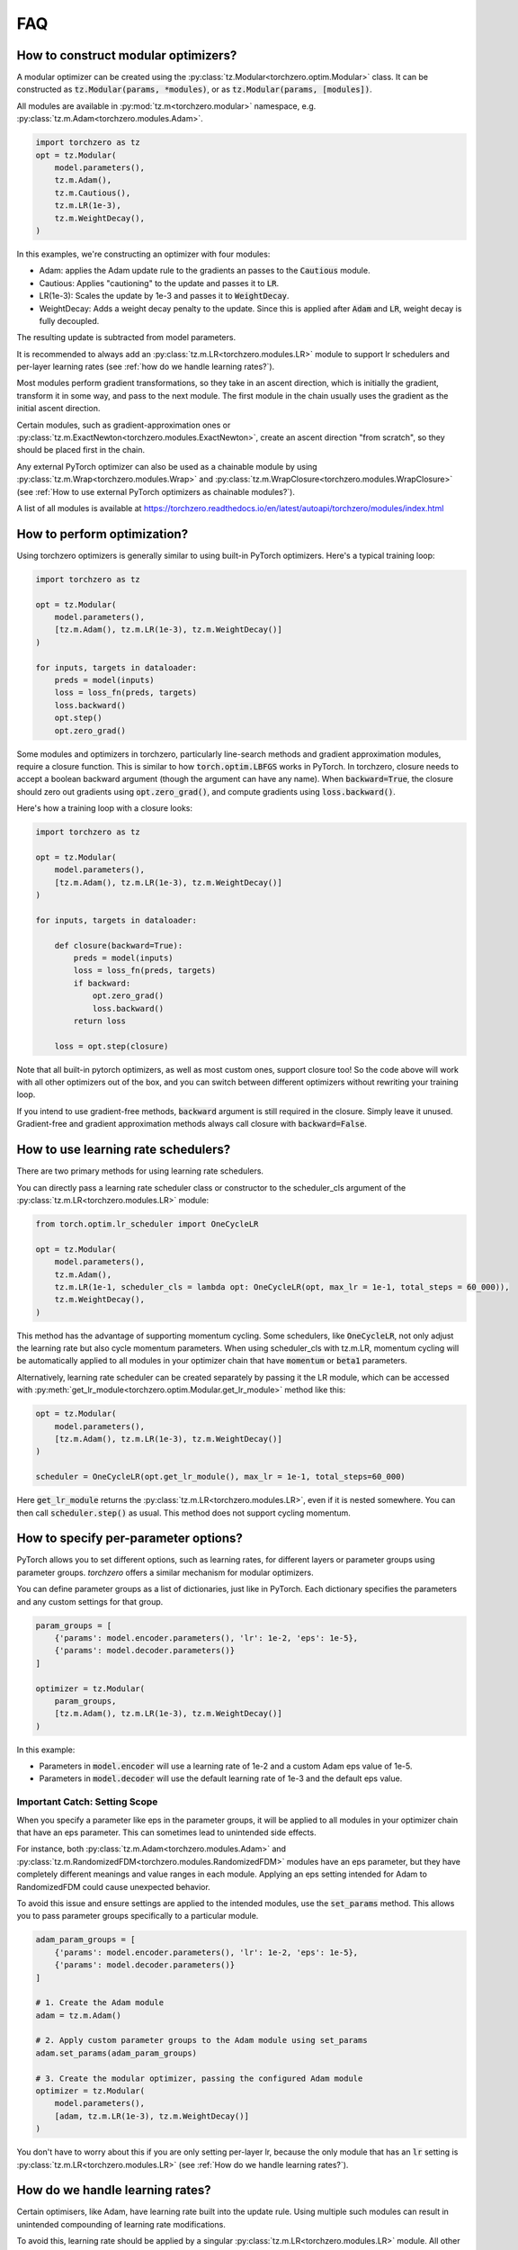 FAQ
###########

How to construct modular optimizers?
=====================================
A modular optimizer can be created using the :py:class:`tz.Modular<torchzero.optim.Modular>` class. It can be constructed as :code:`tz.Modular(params, *modules)`, or as :code:`tz.Modular(params, [modules])`.

All modules are available in :py:mod:`tz.m<torchzero.modular>` namespace, e.g. :py:class:`tz.m.Adam<torchzero.modules.Adam>`.

.. code:: python

    import torchzero as tz
    opt = tz.Modular(
        model.parameters(),
        tz.m.Adam(),
        tz.m.Cautious(),
        tz.m.LR(1e-3),
        tz.m.WeightDecay(),
    )

In this examples, we're constructing an optimizer with four modules:

* Adam: applies the Adam update rule to the gradients an passes to the :code:`Cautious` module.
* Cautious: Applies "cautioning" to the update and passes it to :code:`LR`.
* LR(1e-3): Scales the update by 1e-3 and passes it to :code:`WeightDecay`.
* WeightDecay: Adds a weight decay penalty to the update. Since this is applied after :code:`Adam` and :code:`LR`, weight decay is fully decoupled.

The resulting update is subtracted from model parameters.

It is recommended to always add an :py:class:`tz.m.LR<torchzero.modules.LR>` module to support lr schedulers and per-layer learning rates (see :ref:`how do we handle learning rates?`).

Most modules perform gradient transformations, so they take in an ascent direction, which is initially the gradient, transform it in some way, and pass to the next module. The first module in the chain usually uses the gradient as the initial ascent direction.

Certain modules, such as gradient-approximation ones or :py:class:`tz.m.ExactNewton<torchzero.modules.ExactNewton>`, create an ascent direction "from scratch", so they should be placed first in the chain.

Any external PyTorch optimizer can also be used as a chainable module by using :py:class:`tz.m.Wrap<torchzero.modules.Wrap>` and :py:class:`tz.m.WrapClosure<torchzero.modules.WrapClosure>` (see :ref:`How to use external PyTorch optimizers as chainable modules?`).

A list of all modules is available at https://torchzero.readthedocs.io/en/latest/autoapi/torchzero/modules/index.html

How to perform optimization?
============================
Using torchzero optimizers is generally similar to using built-in PyTorch optimizers. Here's a typical training loop:

.. code:: python

    import torchzero as tz

    opt = tz.Modular(
        model.parameters(),
        [tz.m.Adam(), tz.m.LR(1e-3), tz.m.WeightDecay()]
    )

    for inputs, targets in dataloader:
        preds = model(inputs)
        loss = loss_fn(preds, targets)
        loss.backward()
        opt.step()
        opt.zero_grad()


Some modules and optimizers in torchzero, particularly line-search methods and gradient approximation modules, require a closure function. This is similar to how :code:`torch.optim.LBFGS` works in PyTorch. In torchzero, closure needs to accept a boolean backward argument (though the argument can have any name). When :code:`backward=True`, the closure should zero out gradients using :code:`opt.zero_grad()`, and compute gradients using :code:`loss.backward()`.

Here's how a training loop with a closure looks:

.. code:: python

    import torchzero as tz

    opt = tz.Modular(
        model.parameters(),
        [tz.m.Adam(), tz.m.LR(1e-3), tz.m.WeightDecay()]
    )

    for inputs, targets in dataloader:

        def closure(backward=True):
            preds = model(inputs)
            loss = loss_fn(preds, targets)
            if backward:
                opt.zero_grad()
                loss.backward()
            return loss

        loss = opt.step(closure)

Note that all built-in pytorch optimizers, as well as most custom ones, support closure too! So the code above will work with all other optimizers out of the box, and you can switch between different optimizers without rewriting your training loop.

If you intend to use gradient-free methods, :code:`backward` argument is still required in the closure. Simply leave it unused. Gradient-free and gradient approximation methods always call closure with :code:`backward=False`.

How to use learning rate schedulers?
=============================================
There are two primary methods for using learning rate schedulers.

You can directly pass a learning rate scheduler class or constructor to the scheduler_cls argument of the :py:class:`tz.m.LR<torchzero.modules.LR>` module:

.. code:: python

    from torch.optim.lr_scheduler import OneCycleLR

    opt = tz.Modular(
        model.parameters(),
        tz.m.Adam(),
        tz.m.LR(1e-1, scheduler_cls = lambda opt: OneCycleLR(opt, max_lr = 1e-1, total_steps = 60_000)),
        tz.m.WeightDecay(),
    )

This method has the advantage of supporting momentum cycling. Some schedulers, like :code:`OneCycleLR`, not only adjust the learning rate but also cycle momentum parameters. When using scheduler_cls with tz.m.LR, momentum cycling will be automatically applied to all modules in your optimizer chain that have :code:`momentum` or :code:`beta1` parameters.

Alternatively, learning rate scheduler can be created separately by passing it the LR module, which can be accessed with :py:meth:`get_lr_module<torchzero.optim.Modular.get_lr_module>` method like this:

.. code:: python

    opt = tz.Modular(
        model.parameters(),
        [tz.m.Adam(), tz.m.LR(1e-3), tz.m.WeightDecay()]
    )

    scheduler = OneCycleLR(opt.get_lr_module(), max_lr = 1e-1, total_steps=60_000)

Here :code:`get_lr_module` returns the :py:class:`tz.m.LR<torchzero.modules.LR>`, even if it is nested somewhere. You can then call :code:`scheduler.step()` as usual. This method does not support cycling momentum.


How to specify per-parameter options?
=============================================
PyTorch allows you to set different options, such as learning rates, for different layers or parameter groups using parameter groups. `torchzero` offers a similar mechanism for modular optimizers.

You can define parameter groups as a list of dictionaries, just like in PyTorch. Each dictionary specifies the parameters and any custom settings for that group.

.. code:: python

    param_groups = [
        {'params': model.encoder.parameters(), 'lr': 1e-2, 'eps': 1e-5},
        {'params': model.decoder.parameters()}
    ]

    optimizer = tz.Modular(
        param_groups,
        [tz.m.Adam(), tz.m.LR(1e-3), tz.m.WeightDecay()]
    )

In this example:

* Parameters in :code:`model.encoder` will use a learning rate of 1e-2 and a custom Adam eps value of 1e-5.
* Parameters in :code:`model.decoder` will use the default learning rate of 1e-3 and the default eps value.

Important Catch: Setting Scope
+++++++++++++++++++++++++++++++
When you specify a parameter like eps in the parameter groups, it will be applied to all modules in your optimizer chain that have an eps parameter. This can sometimes lead to unintended side effects.

For instance, both :py:class:`tz.m.Adam<torchzero.modules.Adam>` and :py:class:`tz.m.RandomizedFDM<torchzero.modules.RandomizedFDM>` modules have an eps parameter, but they have completely different meanings and value ranges in each module. Applying an eps setting intended for Adam to RandomizedFDM could cause unexpected behavior.

To avoid this issue and ensure settings are applied to the intended modules, use the :code:`set_params` method. This allows you to pass parameter groups specifically to a particular module.

.. code:: python

    adam_param_groups = [
        {'params': model.encoder.parameters(), 'lr': 1e-2, 'eps': 1e-5},
        {'params': model.decoder.parameters()}
    ]

    # 1. Create the Adam module
    adam = tz.m.Adam()

    # 2. Apply custom parameter groups to the Adam module using set_params
    adam.set_params(adam_param_groups)

    # 3. Create the modular optimizer, passing the configured Adam module
    optimizer = tz.Modular(
        model.parameters(),
        [adam, tz.m.LR(1e-3), tz.m.WeightDecay()]
    )


You don't have to worry about this if you are only setting per-layer lr, because the only module that has an :code:`lr` setting is :py:class:`tz.m.LR<torchzero.modules.LR>` (see :ref:`How do we handle learning rates?`).

How do we handle learning rates?
=================================
Certain optimisers, like Adam, have learning rate built into the update rule. Using multiple such modules can result in unintended compounding of learning rate modifications.

To avoid this, learning rate should be applied by a singular :py:class:`tz.m.LR<torchzero.modules.LR>` module. All other modules with a learning rate, such as :py:class:`tz.m.Adam<torchzero.modules.Adam>`, have `lr` renamed to `alpha` with the default value of 1 to avoid rescaling the update.

For example:

.. code:: python

    tz.Modular(
        model.parameters(),
        [tz.m.Adam(), tz.m.LR(1e-3), tz.m.WeightDecay()]
    )

Here, instead of using Adam's `alpha` setting, we added an :code:`LR` module. This allows this modular optimizer to support per-parameter `lr` setting and learning rate schedulers, without having to worry about learning rate compounding.

See also:

* :ref:`how to use learning rate schedulers?`
* :ref:`How to specify per-parameter options?`

How to use external PyTorch optimizers as chainable modules?
============================================================
In addition to torchzero modules, any PyTorch optimizer can be used as a module using :py:class:`tz.m.Wrap<torchzero.modules.Wrap>`.

Here is an example of converting :code:`LaProp` optimizer from `pytorch_optimizer <https://pytorch-optimizers.readthedocs.io/en/latest/optimizer/#pytorch_optimizer.LaProp>`_ library into a module and chain it with :py:class:`tz.m.Cautious<torchzero.modules.Cautious>`

.. code:: py

    from pytorch_optimizer import LaProp

    tz.Modular(
        model.parameters(),
        tz.m.ClipNorm(1),
        tz.m.Wrap(LaProp, lr = 1, betas = (0.9, 0.99)),
        tz.m.LR(1e-3),
        tz.m.Cautious(),
    )

Most pytorch optimizers update model parameters by using their :code:`.grad` attibute. Wrap puts the current update into the :code:`.grad`, making the wrapped optimizer use it instead.

Note that since the wrapped optimizer updates model parameters directly, if :class:`Wrap` is not the last module, it stores model parameters before the step, then performs a step with the wrapped optimizer, calculates the update as difference between model parameters before and after the step, undoes the step, and passes the update to the next module. That may introduce additional overhead compared to using modules.

However when :py:class:`Wrap` is the last module in the chain, it simply makes a step with the wrapped optimizer, so no overhead is introduced.

Also notice how I set `lr` to 1 in LaProp, and instead used an :py:class:`tz.m.LR<torchzero.modules.LR>` module. As usual, to make the optimizer support lr scheduling and per-layer learning rates, use the :py:class:`LR` module to set the learning rate. Alternatively pass per-layer parameters or apply scheduling directly to LaProp optimizer, before wrapping it.

There is also a :py:class:`tz.m.WrapClosure<torczhero.modules.WrapClosure>` for optimizers that require closure, such as :code:`torch.optim.LBFGS`. It modifies the closure to set :code:`.grad` attribute on each closure evaluation. So you can use LBFGS with FDM or gradient smoothing methods.

How to save/serialize a modular optimizer?
============================================
Please refer to pytorch docs https://pytorch.org/tutorials/beginner/saving_loading_models.html.

Like pytorch optimizers, torchzero modular optimizers and modules support :code:`opt.state_dict()` and :code:`opt.load_state_dict()`, which saves and loads state dicts of all modules, including nested ones.

So you can use the standard code for saving and loading:

.. code:: python

    torch.save({
                'model_state_dict': model.state_dict(),
                'optimizer_state_dict': optimizer.state_dict(),
                ...
                }, PATH)

    model = TheModelClass(*args, **kwargs)
    optimizer = tz.Modular(model.parameters(), *modules)

    checkpoint = torch.load(PATH, weights_only=True)
    model.load_state_dict(checkpoint['model_state_dict'])
    optimizer.load_state_dict(checkpoint['optimizer_state_dict'])


How much overhead does a torchzero modular optimizer have compared to a normal optimizer?
==========================================================================================
Since some optimizers, like Adam, have learning rate baked into the update rule, but we use LR module instead, that requires an extra add operation. Currently if :code:`tz.m.Adam` or :code:`tz.m.Wrap` are directly followed by a :code:`tz.m.LR`, they will be automatically fused (:code:`Wrap` fuses only when wrapped optimizer has an :code:`lr` parameter) to mitigate that. However adding LR fusing to all modules with a learning rate is not a priority. From what I can tell this overhead is negligible.

Whenever possible I used `_foreach_xxx <https://pytorch.org/docs/stable/torch.html#foreach-operations>`_ operations. Those operate on all parameters at once instead of using a slow python for-loops. This makes the optimizers way quicker, especially with a lot of different parameter tensors. Also all modules change the update in-place whenever possible.

Is there support for complex-valued parameters?
=================================================
Pass :code:`[i.view_as_real() for i in model.parameters()]` as parameters.

Is there support for optimized parameters being on different devices?
======================================================================
Maybe, I need to test this.

Is there support for FSDP (FullyShardedDataParallel)?
======================================================
There is no support for FDSP. It may be possible to add some FDSP module, I will look into it at some point. Currently I don't think I can even use FDSP because I only have one laptop.

Is there support for differentiable optimizers?
======================================================
There is no support for differentiable optimizers.

In PyTorch most optimizers have a :code:`differentiable` argument runs autograd through optimizer step, for example :code:`torch.optim.Adam(params, 1e-3, differentiable=True)`.

I have not looked into this yet, adding support may or may not be as easy as switching :code:`@torch.no_grad` decorator to :code:`@_use_grad_for_differentiable`.